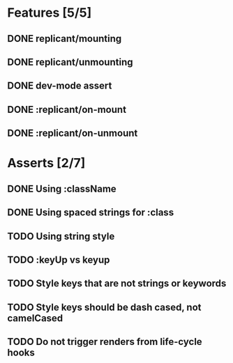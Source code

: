 * Features [5/5]
** DONE replicant/mounting
** DONE replicant/unmounting
** DONE dev-mode assert
** DONE :replicant/on-mount
** DONE :replicant/on-unmount
* Asserts [2/7]
** DONE Using :className
** DONE Using spaced strings for :class
** TODO Using string style
** TODO :keyUp vs keyup
** TODO Style keys that are not strings or keywords
** TODO Style keys should be dash cased, not camelCased
** TODO Do not trigger renders from life-cycle hooks
